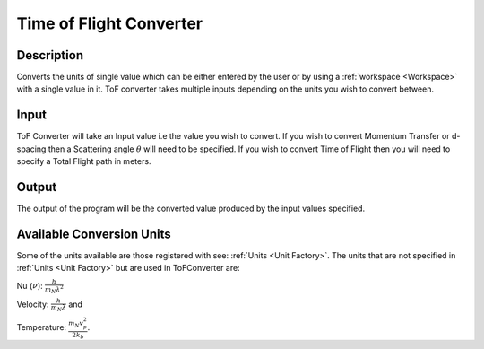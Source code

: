 Time of Flight Converter
========================

Description
-----------

Converts the units of single value which can be either entered by the user or by using a :ref:`workspace <Workspace>` with a single value in it.
ToF converter takes multiple inputs depending on the units you wish to convert between.

Input
-----

ToF Converter will take an Input value i.e the value you wish to convert.
If you wish to convert Momentum Transfer or d-spacing then a Scattering angle :math:`\theta` will need to be specified.
If you wish to convert Time of Flight then you will need to specify a Total Flight path in meters.

Output
------
The output of the program will be the converted value produced by the input values specified.

Available Conversion Units
--------------------------

Some of the units available are those registered with see: :ref:`Units <Unit Factory>`.
The units that are not specified in :ref:`Units <Unit Factory>` but are used in ToFConverter
are:

Nu (:math:`\nu`): :math:`\frac{h}{m_{N}\lambda^2}`

Velocity: :math:`\frac{h}{m_{N}\lambda}` and

Temperature: :math:`\frac{m_{N} v_{p}^2}{2k_{b}}`.

.. categories:: Interfaces

